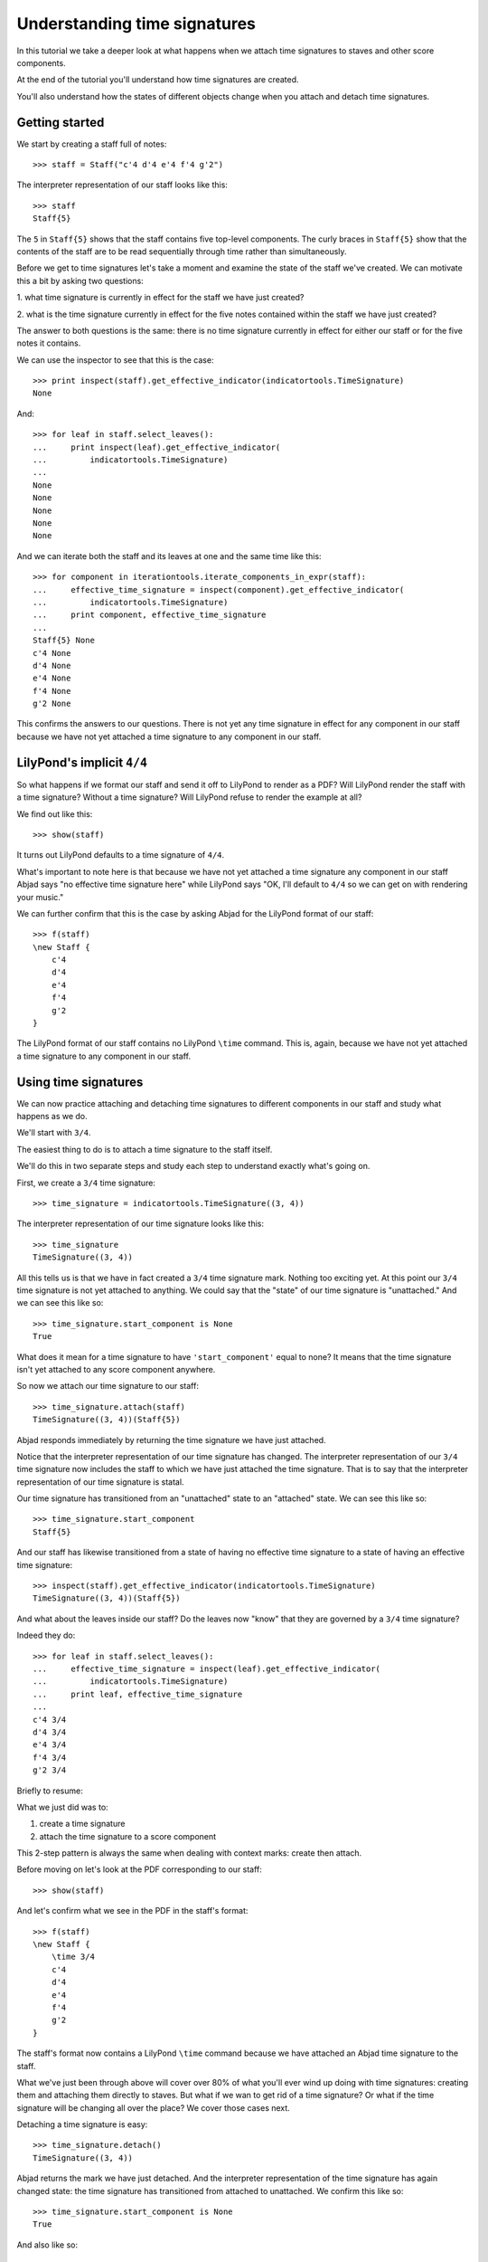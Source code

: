 Understanding time signatures
==================================

In this tutorial we take a deeper look at what happens
when we attach time signatures to staves and other score components.

At the end of the tutorial you'll understand how time signatures are
created.

You'll also understand how the states of different objects change when
you attach and detach time signatures.


Getting started
---------------

We start by creating a staff full of notes:

::

   >>> staff = Staff("c'4 d'4 e'4 f'4 g'2")


The interpreter representation of our staff looks like this:

::

   >>> staff
   Staff{5}


The ``5`` in ``Staff{5}`` shows that the staff contains five top-level
components.  The curly braces in ``Staff{5}`` show that the contents of the
staff are to be read sequentially through time rather than simultaneously.

Before we get to time signatures let's take a moment and examine the state
of the staff we've created. We can motivate this a bit by asking two questions:

1. what time signature is currently in effect for the staff we have just
created?

2. what is the time signature currently in effect for the five notes contained
within the staff we have just created?

The answer to both questions is the same: there is no time signature currently
in effect for either our staff or for the five notes it contains.

We can use the inspector to see that this is the case:

::

   >>> print inspect(staff).get_effective_indicator(indicatortools.TimeSignature)
   None


And:

::

   >>> for leaf in staff.select_leaves():
   ...     print inspect(leaf).get_effective_indicator(
   ...         indicatortools.TimeSignature)
   ... 
   None
   None
   None
   None
   None


And we can iterate both the staff and its leaves at one and the same time like
this:

::

   >>> for component in iterationtools.iterate_components_in_expr(staff):
   ...     effective_time_signature = inspect(component).get_effective_indicator(
   ...         indicatortools.TimeSignature)
   ...     print component, effective_time_signature
   ... 
   Staff{5} None
   c'4 None
   d'4 None
   e'4 None
   f'4 None
   g'2 None


This confirms the answers to our questions. There is not yet any time
signature in effect for any component in our staff because we have not yet
attached a time signature to any component in our staff.


LilyPond's implicit ``4/4``
---------------------------

So what happens if we format our staff and send it off to LilyPond to render as
a PDF? Will LilyPond render the staff with a time signature? Without a time
signature? Will LilyPond refuse to render the example at all?

We find out like this:

::

   >>> show(staff)

.. image:: images/index-1.png


It turns out LilyPond defaults to a time signature of ``4/4``.

What's important to note here is that because we have not yet attached a time
signature any component in our staff Abjad says "no effective time
signature here" while LilyPond says "OK, I'll default to ``4/4`` so we can get
on with rendering your music."

We can further confirm that this is the case by asking Abjad for the LilyPond
format of our staff:

::

   >>> f(staff)
   \new Staff {
       c'4
       d'4
       e'4
       f'4
       g'2
   }


The LilyPond format of our staff contains no LilyPond ``\time`` command.
This is, again, because we have not yet attached a time signature
to any component in our staff.


Using time signatures
--------------------------

We can now practice attaching and detaching time signatures
to different components in our staff and study what happens as we do.

We'll start with ``3/4``.

The easiest thing to do is to attach a time signature to the staff itself.

We'll do this in two separate steps and study each step to understand exactly
what's going on.

First, we create a ``3/4`` time signature:

::

   >>> time_signature = indicatortools.TimeSignature((3, 4))


The interpreter representation of our time signature looks like this:

::

   >>> time_signature
   TimeSignature((3, 4))


All this tells us is that we have in fact created a ``3/4`` time signature
mark. Nothing too exciting yet. At this point our ``3/4`` time signature is
not yet attached to anything. We could say that the "state" of our time
signature is "unattached." And we can see this like so:

::

   >>> time_signature.start_component is None
   True


What does it mean for a time signature to have ``'start_component'`` equal
to none? It means that the time signature isn't yet attached to any score
component anywhere.

So now we attach our time signature to our staff:

::

   >>> time_signature.attach(staff)
   TimeSignature((3, 4))(Staff{5})


Abjad responds immediately by returning the time signature we have just
attached.

Notice that the interpreter representation of our time signature has
changed. The interpreter representation of our ``3/4`` time signature now
includes the staff to which we have just attached the time signature. That
is to say that the interpreter representation of our time signature is
statal.

Our time signature has transitioned from an "unattached" state to an
"attached" state. We can see this like so:

::

   >>> time_signature.start_component
   Staff{5}


And our staff has likewise transitioned from a state of having no effective
time signature to a state of having an effective time signature:

::

   >>> inspect(staff).get_effective_indicator(indicatortools.TimeSignature)
   TimeSignature((3, 4))(Staff{5})


And what about the leaves inside our staff?
Do the leaves now "know" that they are governed by a ``3/4`` time signature?

Indeed they do:

::

   >>> for leaf in staff.select_leaves():
   ...     effective_time_signature = inspect(leaf).get_effective_indicator(
   ...         indicatortools.TimeSignature)
   ...     print leaf, effective_time_signature
   ... 
   c'4 3/4
   d'4 3/4
   e'4 3/4
   f'4 3/4
   g'2 3/4


Briefly to resume:

What we just did was to:

1. create a time signature
2. attach the time signature to a score component

This 2-step pattern is always the same when dealing with context marks: create
then attach.

Before moving on let's look at the PDF corresponding to our staff:

::

   >>> show(staff)

.. image:: images/index-2.png


And let's confirm what we see in the PDF in the staff's format:

::

   >>> f(staff)
   \new Staff {
       \time 3/4
       c'4
       d'4
       e'4
       f'4
       g'2
   }


The staff's format now contains a LilyPond ``\time`` command because we have
attached an Abjad time signature to the staff.

What we've just been through above will cover over 80% of what you'll ever wind
up doing with time signatures: creating them and attaching them directly
to staves. But what if we wan to get rid of a time signature? Or what if
the time signature will be changing all over the place? We cover those cases
next.

Detaching a time signature is easy:

::

   >>> time_signature.detach()
   TimeSignature((3, 4))


Abjad returns the mark we have just detached. And the interpreter
representation of the time signature has again changed state:
the time signature has transitioned from attached to unattached.
We confirm this like so:

::

   >>> time_signature.start_component is None
   True


And also like so:

::

   >>> print inspect(staff).get_effective_indicator(indicatortools.TimeSignature)
   None


Our time signature now knows nothing about our staff. And vice versa.

So now what if we want to set up a time signature of ``2/4``?

We have a couple of options.

We can simply create and attach a new time signature:

::

   >>> duple_time_signature = indicatortools.TimeSignature((2, 4))
   >>> duple_time_signature.attach(staff)
   TimeSignature((2, 4))(Staff{5})


::

   >>> f(staff)
   \new Staff {
       \time 2/4
       c'4
       d'4
       e'4
       f'4
       g'2
   }


::

   >>> show(staff)

.. image:: images/index-3.png


Yup. That works.

On the other hand, we could simply reuse our previous ``3/4`` time signature
mark.

To do this we'll first detach our ``2/4`` time signature ...

::

   >>> duple_time_signature.detach()
   TimeSignature((2, 4))


... confirm that our staff is now time signatureless ...

::

   >>> print inspect(staff).get_effective_indicator(indicatortools.TimeSignature)
   None


::

   >>> f(staff)
   \new Staff {
       c'4
       d'4
       e'4
       f'4
       g'2
   }


... reattach our previous ``3/4`` time signature ...

::

   >>> time_signature.attach(staff)
   TimeSignature((3, 4))(Staff{5})


... change the numerator of our time signature ...

::

   >>> time_signature.numerator = 2


... and check to make sure that everything is as it should be:

::

   >>> inspect(staff).get_effective_indicator(indicatortools.TimeSignature)
   TimeSignature((2, 4))(Staff{5})
   >>> time_signature.start_component
   Staff{5}


::

   >>> f(staff)
   \new Staff {
       \time 2/4
       c'4
       d'4
       e'4
       f'4
       g'2
   }


::

   >>> show(staff)

.. image:: images/index-4.png


And everything works as it should.

To change to ``4/4`` we change just change the time signature's numerator
again:

::

   >>> time_signature.numerator = 4


::

   >>> show(staff)

.. image:: images/index-5.png


::

   >>> f(staff)
   \new Staff {
       \time 4/4
       c'4
       d'4
       e'4
       f'4
       g'2
   }



First-measure pick-ups
----------------------

But what if our time signature has a ``2/4`` pick-up?

The LilyPond command for pick-ups is ``\partial``.
Abjad time signatures implement this as a read / write attribute:

::

   >>> time_signature.partial = Duration(2, 4)


::

   >>> f(staff)
   \new Staff {
       \partial 2
       \time 4/4
       c'4
       d'4
       e'4
       f'4
       g'2
   }


::

   >>> show(staff)

.. image:: images/index-6.png


And what if time signature changes all over the place?

We'll use the trivial example of a measure in ``4/4`` followed by a measure in
``2/4``.

To do this we will need two time signatures.

We've already got a ``4/4`` time signature attached to our staff:

::

   >>> f(staff)
   \new Staff {
       \partial 2
       \time 4/4
       c'4
       d'4
       e'4
       f'4
       g'2
   }


Let's get rid of the pick-up:

::

   >>> time_signature.partial = None


::

   >>> f(staff)
   \new Staff {
       \time 4/4
       c'4
       d'4
       e'4
       f'4
       g'2
   }


Now what about the ``2/4`` time signature?

We create it in the usual way:

::

   >>> duple_time_signature = indicatortools.TimeSignature((2, 4))
   >>> duple_time_signature
   TimeSignature((2, 4))


But should we attach it? We can't attach our ``2/4`` time signature to our
staff because we've already attached our ``4/4`` time signature to our staff.
And it only makes sense to attach one time signature to any given score
component.

Observe that we've built our score in a very straightforward way: we have a
single staff that contains a (flat) sequence of notes. This means that we have
only one choice for where to attach the new ``2/4`` time signature. And
that is one the ``g'2`` that comes on the downbeat of the second measure. We
do that like this:

::

   >>> duple_time_signature.attach(staff[4])
   TimeSignature((2, 4))(g'2)


::

   >>> f(staff)
   \new Staff {
       \time 4/4
       c'4
       d'4
       e'4
       f'4
       \time 2/4
       g'2
   }


::

   >>> show(staff)

.. image:: images/index-7.png


And everything works as we would like.

Incidentally, ``staff[4]`` means the component sitting at index ``4`` inside
our staff. Using the interpreter we can verify that this is ``g'2``:

::

   >>> staff[4]
   Note("g'2")


Depending on how we had chosen to build our staff we would have had more
options for where to attach our ``2/4`` time signature. If, for example,
we had chosen to populate our staff with a series of measures then it's
possible we could have attached our ``2/4`` time signature to a measure instead
of a note.

